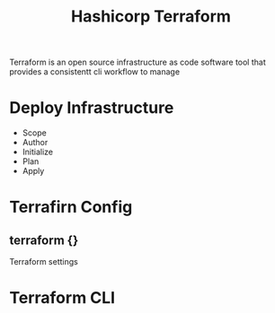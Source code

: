:PROPERTIES:
:ID:       9efd05cb-feaf-4fd9-ab7b-84b6693b60e9
:ROAM_ALIASES: Terraform
:END:
#+title: Hashicorp Terraform

Terraform is an open source infrastructure as code software tool that provides a consistentt cli workflow to manage


* Deploy Infrastructure

+ Scope
+ Author
+ Initialize
+ Plan
+ Apply
* Terrafirn Config
** terraform {}
Terraform settings 
* Terraform CLI
:PROPERTIES:
:ID:       f5b6da6e-5e3c-460d-867e-3033813b8372
:END:

